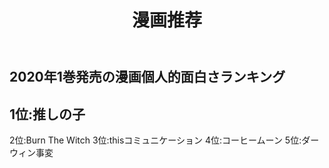 #+TITLE: 漫画推荐

** 2020年1巻発売の漫画個人的面白さランキング
** 1位:推しの子
2位:Burn The Witch
3位:thisコミュニケーション
4位:コーヒームーン
5位:ダーウィン事変
